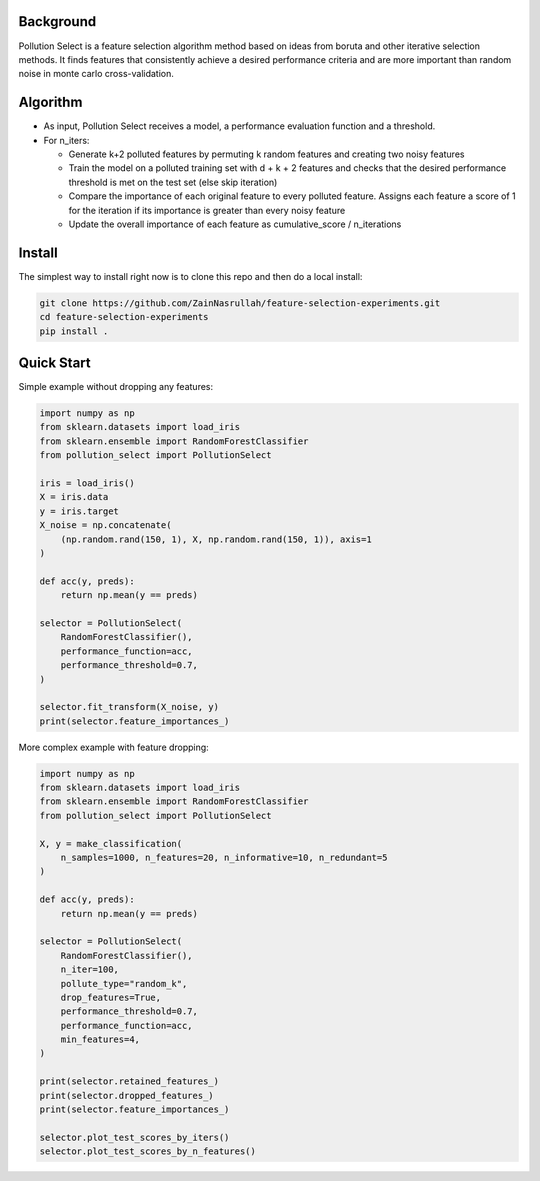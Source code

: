 .. highlight:: rst

----------
Background
----------

Pollution Select is a feature selection algorithm method based on ideas from
boruta and other iterative selection methods. It finds features that consistently achieve
a desired performance criteria and are more important than random noise in
monte carlo cross-validation. 

---------
Algorithm
---------

* As input, Pollution Select receives a model, a performance evaluation function and a threshold.
* For n_iters:

  - Generate k+2 polluted features by permuting k random features and creating two noisy features
  - Train the model on a polluted training set with d + k + 2 features and checks that the desired performance threshold is met on the test set (else skip iteration)
  - Compare the importance of each original feature to every polluted feature. Assigns each feature a score of 1 for the iteration if its importance is greater than every noisy feature
  - Update the overall importance of each feature as cumulative_score / n_iterations

-------
Install
-------

The simplest way to install right now is to clone this repo and then do a local install:

.. code-block:: console

    git clone https://github.com/ZainNasrullah/feature-selection-experiments.git
    cd feature-selection-experiments
    pip install .

-----------
Quick Start
-----------

Simple example without dropping any features:

.. code-block:: python

   import numpy as np
   from sklearn.datasets import load_iris
   from sklearn.ensemble import RandomForestClassifier
   from pollution_select import PollutionSelect

   iris = load_iris()
   X = iris.data
   y = iris.target
   X_noise = np.concatenate(
       (np.random.rand(150, 1), X, np.random.rand(150, 1)), axis=1
   )

   def acc(y, preds):
       return np.mean(y == preds)

   selector = PollutionSelect(
       RandomForestClassifier(),
       performance_function=acc,
       performance_threshold=0.7,
   )

   selector.fit_transform(X_noise, y)
   print(selector.feature_importances_)


More complex example with feature dropping:

.. code-block:: python

   import numpy as np
   from sklearn.datasets import load_iris
   from sklearn.ensemble import RandomForestClassifier
   from pollution_select import PollutionSelect

   X, y = make_classification(
       n_samples=1000, n_features=20, n_informative=10, n_redundant=5
   )

   def acc(y, preds):
       return np.mean(y == preds)

   selector = PollutionSelect(
       RandomForestClassifier(),
       n_iter=100,
       pollute_type="random_k",
       drop_features=True,
       performance_threshold=0.7,
       performance_function=acc,
       min_features=4,
   )

   print(selector.retained_features_)
   print(selector.dropped_features_)
   print(selector.feature_importances_)

   selector.plot_test_scores_by_iters()
   selector.plot_test_scores_by_n_features()

